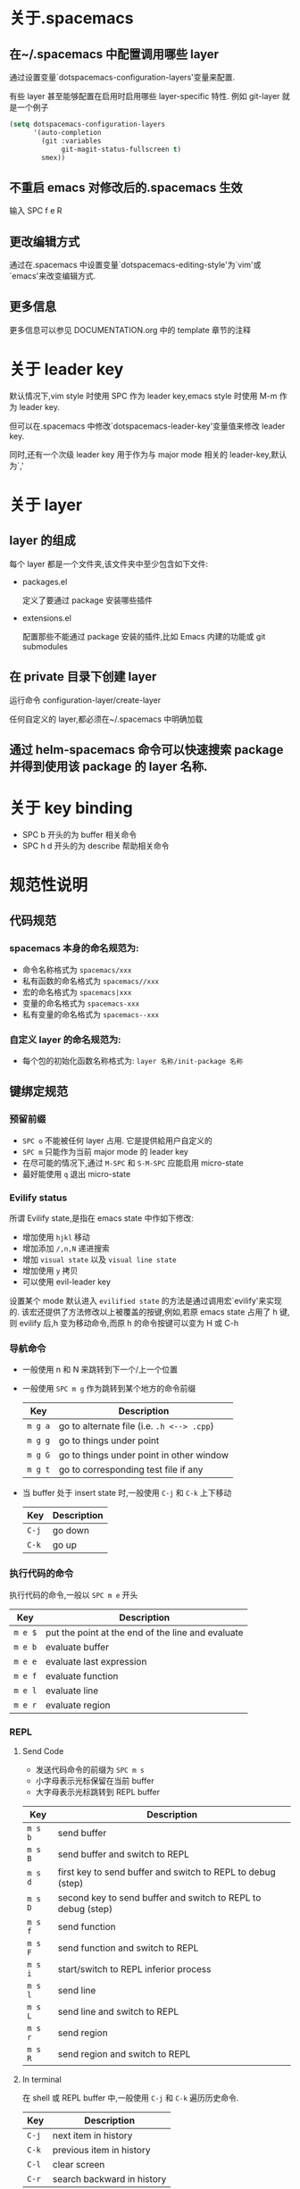 * 关于.spacemacs
** 在~/.spacemacs 中配置调用哪些 layer
通过设置变量`dotspacemacs-configuration-layers'变量来配置.

有些 layer 甚至能够配置在启用时启用哪些 layer-specific 特性. 例如 git-layer 就是一个例子
#+BEGIN_SRC emacs-lisp
  (setq dotspacemacs-configuration-layers
        '(auto-completion
          (git :variables
               git-magit-status-fullscreen t)
          smex))
#+END_SRC
** 不重启 emacs 对修改后的.spacemacs 生效
输入 SPC f e R
** 更改编辑方式
通过在.spacemacs 中设置变量`dotspacemacs-editing-style'为`vim'或`emacs'来改变编辑方式.
** 更多信息
更多信息可以参见 DOCUMENTATION.org 中的 template 章节的注释
* 关于 leader key
默认情况下,vim style 时使用 SPC 作为 leader key,emacs style 时使用 M-m 作为 leader key.

但可以在.spacemacs 中修改`dotspacemacs-leader-key'变量值来修改 leader key.

同时,还有一个次级 leader key 用于作为与 major mode 相关的 leader-key,默认为`,'
* 关于 layer
** layer 的组成
每个 layer 都是一个文件夹,该文件夹中至少包含如下文件:
+ packages.el

  定义了要通过 package 安装哪些插件

+ extensions.el

  配置那些不能通过 package 安装的插件,比如 Emacs 内建的功能或 git submodules
** 在 private 目录下创建 layer
运行命令 configuration-layer/create-layer

任何自定义的 layer,都必须在~/.spacemacs 中明确加载
** 通过 helm-spacemacs 命令可以快速搜索 package 并得到使用该 package 的 layer 名称.
* 关于 key binding
+ SPC b 开头的为 buffer 相关命令
+ SPC h d 开头的为 describe 帮助相关命令
* 规范性说明
** 代码规范
*** spacemacs 本身的命名规范为:
+ 命令名称格式为 =spacemacs/xxx=
+ 私有函数的命名格式为 =spacemacs//xxx=
+ 宏的命名格式为 =spacemacs|xxx=
+ 变量的命名格式为 =spacemacs-xxx=
+ 私有变量的命名格式为 =spacemacs--xxx=
*** 自定义 layer 的命名规范为:
+ 每个包的初始化函数名称格式为: =layer 名称/init-package 名称=
** 键绑定规范
*** 预留前缀
+ ~SPC o~ 不能被任何 layer 占用. 它是提供給用户自定义的
+ ~SPC m~ 只能作为当前 major mode 的 leader key
+ 在尽可能的情况下,通过 ~M-SPC~ 和 ~S-M-SPC~ 应能启用 micro-state
+ 最好能使用 ~q~ 退出 micro-state
*** Evilify status
所谓 Evilify state,是指在 emacs state 中作如下修改:
+ 增加使用 ~hjkl~ 移动
+ 增加添加 ~/,n,N~ 递进搜索
+ 增加 =visual state= 以及 =visual line state=
+ 增加使用 ~y~ 拷贝
+ 可以使用 evil-leader key

设置某个 mode 默认进入 =evilified state= 的方法是通过调用宏`evilify'来实现的.
该宏还提供了方法修改以上被覆盖的按键,例如,若原 emacs state 占用了 h 键,则 evilify 后,h 变为移动命令,而原 h 的命令按键可以变为 H 或 C-h
*** 导航命令
+ 一般使用 n 和 N 来跳转到下一个/上一个位置
+ 一般使用 ~SPC m g~ 作为跳转到某个地方的命令前缀
  | Key   | Description                              |
  |-------+------------------------------------------|
  | ~m g a~ | go to alternate file (i.e. =.h <--> .cpp=) |
  | ~m g g~ | go to things under point                 |
  | ~m g G~ | go to things under point in other window |
  | ~m g t~ | go to corresponding test file if any     |
+ 当 buffer 处于 insert state 时,一般使用 ~C-j~ 和 ~C-k~ 上下移动
  | Key | Description |
  |-----+-------------|
  | ~C-j~ | go down     |
  | ~C-k~ | go up       |
*** 执行代码的命令
执行代码的命令,一般以 ~SPC m e~ 开头
| Key   | Description                                       |
|-------+---------------------------------------------------|
| ~m e $~ | put the point at the end of the line and evaluate |
| ~m e b~ | evaluate buffer                                   |
| ~m e e~ | evaluate last expression                          |
| ~m e f~ | evaluate function                                 |
| ~m e l~ | evaluate line                                     |
| ~m e r~ | evaluate region                                   |
*** REPL
**** Send Code
+ 发送代码命令的前缀为 ~SPC m s~
+ 小字母表示光标保留在当前 buffer
+ 大字母表示光标跳转到 REPL buffer

| Key   | Description                                                  |
|-------+--------------------------------------------------------------|
| ~m s b~ | send buffer                                                  |
| ~m s B~ | send buffer and switch to REPL                               |
| ~m s d~ | first key to send buffer and switch to REPL to debug (step)  |
| ~m s D~ | second key to send buffer and switch to REPL to debug (step) |
| ~m s f~ | send function                                                |
| ~m s F~ | send function and switch to REPL                             |
| ~m s i~ | start/switch to REPL inferior process                        |
| ~m s l~ | send line                                                    |
| ~m s L~ | send line and switch to REPL                                 |
| ~m s r~ | send region                                                  |
| ~m s R~ | send region and switch to REPL                               |
**** In terminal
在 shell 或 REPL buffer 中,一般使用 ~C-j~ 和 ~C-k~ 遍历历史命令.
| Key | Description                |
|-----+----------------------------|
| ~C-j~ | next item in history       |
| ~C-k~ | previous item in  history  |
| ~C-l~ | clear screen               |
| ~C-r~ | search backward in history |
*** 编译命令
编译命令一般以 ~SPC m c~ 作为前缀
| Key Binding | Description       |
|-------------+-------------------|
| ~m c b~       | compile buffer    |
| ~m c c~       | compile           |
| ~m c r~       | clean and compile |
*** 调试命令
调试命令一般以 ~SPC m d~开头

| Key Binding | Description             |
|-------------+-------------------------|
| ~m d a~       | abandon current process |
| ~m d b~       | toggle a breakpoint     |
| ~m d B~       | clear all breakpoints   |
| ~m d c~       | continue                |
| ~m d d~       | start debug session     |
| ~m d i~       | inspect value at point  |
| ~m d l~       | local variables         |
| ~m d n~       | next                    |
| ~m d r~       | run                     |
| ~m d s~       | step                    |
*** 标记语言
**** Headers
所有 header 相关的命令一般以 ~SPC m h~ 开头
| Key Binding | Description                                      |
|-------------+--------------------------------------------------|
| ~m h i~       | Insert a header                                  |
| ~m h I~       | Insert a header alternative method (if existing) |
| ~m h 1..10~   | Insert a header of level 1..10 (if possible)     |
**** 插入其他元素
插入连接,注脚之类的元素,一般用 ~SPC m i~开头
| Key Binding | Description      |
|-------------+------------------|
| ~m i f~       | Insert footnote  |
| ~m i i~       | Insert image     |
| ~m i l~       | Insert link      |
| ~m i u~       | Insert url       |
| ~m i w~       | Insert wiki-link |
**** 修改文本 region 内的内容
修改文本 region 内的内容的命令一般以 ~SPC m x~ 开头
| Key Binding | Description                   |
|-------------+-------------------------------|
| ~m x b~       | Make region bold              |
| ~m x c~       | Make region code              |
| ~m x i~       | Make region italic            |
| ~m x q~       | Quote a region                |
| ~m x r~       | Remove formatting from region |
| ~m x s~       | Make region strike-through    |
| ~m x u~       | Make region underlined        |
| ~m x v~       | Make region verbose           |
**** normal mode 下移动光标位置
| Key Binding | Description                            |
|-------------+----------------------------------------|
| ~g h~         | Move up one level in headings          |
| ~g j~         | Move to next heading on same level     |
| ~g k~         | Move to previous heading on same level |
| ~g l~         | Move down one level in headings        |
**** Promotion, Demotion and element movement
| Key Binding | Description                  |
|-------------+------------------------------|
| ~M-h~         | Promote heading by one level |
| ~M-j~         | Move element down            |
| ~M-k~         | Move element up              |
| ~M-l~         | Demote heading by one level  |
**** 编辑表格
编辑表格的命令,一般以 ~SPC m t~ 开头
*** 测试相关命令
很多语言都有各自的测试框架. 这些测试框架可以共用同一个按键.

一般来说,测试命令以 ~SPC m t~ 开头, 若要在 debug 模式下运行测试,则以 ~SPC m T~ 开头
| Key   | Description                                         |
|-------+-----------------------------------------------------|
| ~m t a~ | execute all the tests of the current project        |
| ~m t b~ | execute all the tests of the current buffer         |
| ~m t t~ | execute the current test (thing at point, function) |
| ~m t m~ | execute the tests of the current module             |
| ~m t s~ | execute the tests of the current suite              |
*** 重构相关命令
重构相关命令一般以 ~SPC m r~ 开头
*** 帮助相关命令
查看帮助的命令一般以 ~SPC m h~ 开头

| Key   | Description                        |
|-------+------------------------------------|
| ~m h h~ | documentation of thing under point |
| ~m h r~ | documentation of selected region   |
